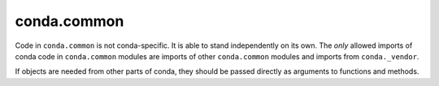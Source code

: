 conda.common
------------

Code in ``conda.common`` is not conda-specific.  It is able to stand independently on its own.
The *only* allowed imports of conda code in ``conda.common`` modules are imports of other
``conda.common`` modules and imports from ``conda._vendor``.

If objects are needed from other parts of conda, they should be passed directly as arguments to
functions and methods.
